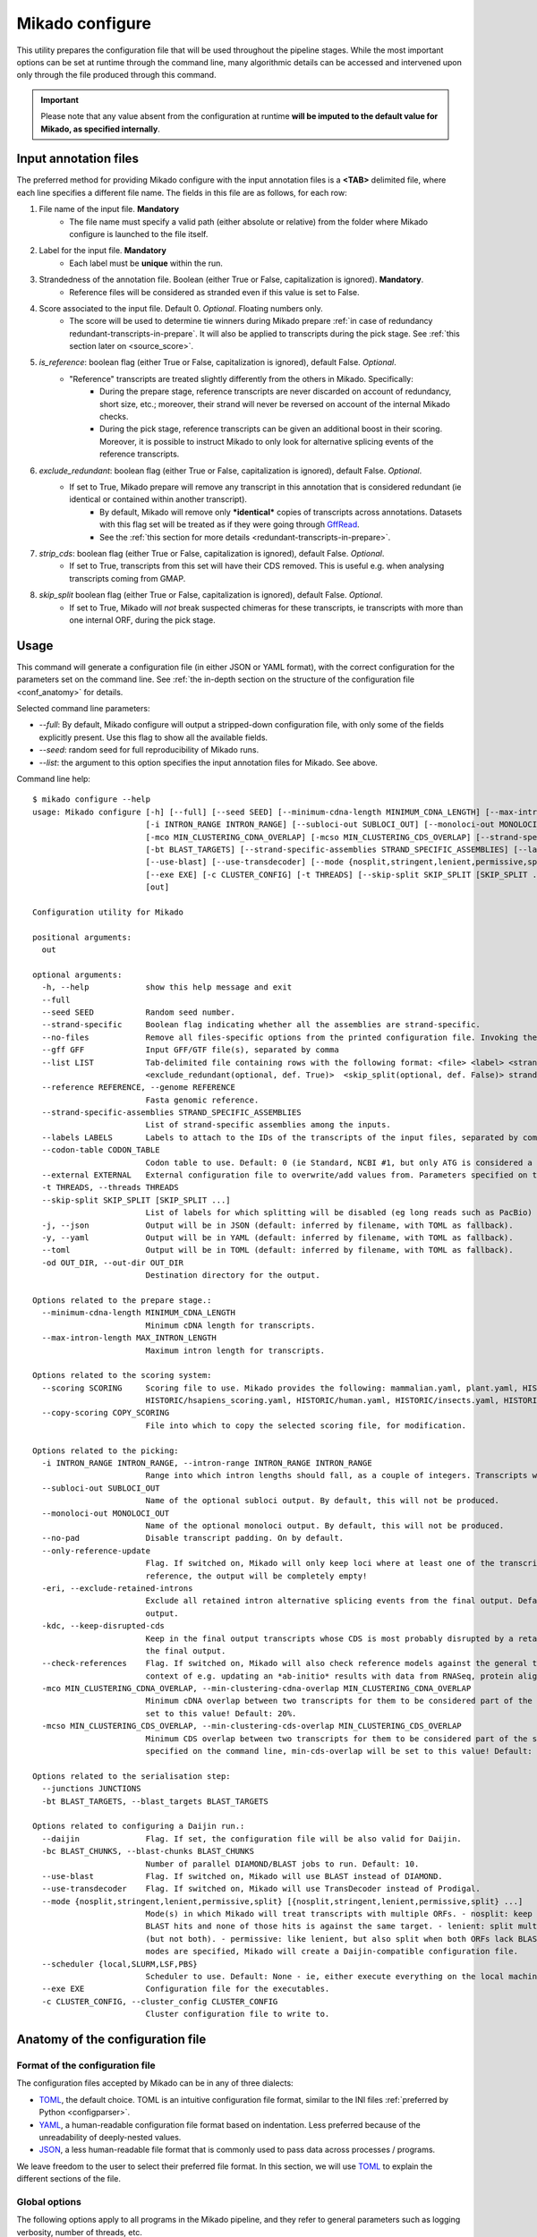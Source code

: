 .. _SQLAlchemy: http://www.sqlalchemy.org/
.. _Portcullis: https://github.com/maplesond/portcullis
.. _BED12: https://genome.ucsc.edu/FAQ/FAQformat.html#format1
.. _GffRead: https://github.com/gpertea/gffread
.. _JSON: https://www.json.org/
.. _TOML: https://toml.io/
.. _YAML: https://yaml.org/
.. _configparser: https://docs.python.org/3/library/configparser.html
.. _configure:

Mikado configure
================

This utility prepares the configuration file that will be used throughout the pipeline stages.
While the most important options can be set at runtime through the command line, many algorithmic details can be accessed and intervened upon only through the file produced through this command.

.. important::

  Please note that any value absent from the configuration at runtime **will be imputed to the default value for Mikado, as specified internally**.


.. _input_file_list:

Input annotation files
~~~~~~~~~~~~~~~~~~~~~~

The preferred method for providing Mikado configure with the input annotation files is a **<TAB>** delimited file, where each line specifies a different file name.
The fields in this file are as follows, for each row:

.. <file> <label> <strandedness(def. False)> <score(optional, def. 0)> <is_reference(optional, def. False)>
                        <exclude_redundant(optional, def. True)> strandedness, is_reference and exclude_redundant must be boolean values (True, False) score must be a valid floating number.


#. File name of the input file. **Mandatory**
    * The file name must specify a valid path (either absolute or relative) from the folder where Mikado configure is launched to the file itself.
#. Label for the input file. **Mandatory**
    *  Each label must be **unique** within the run.
#. Strandedness of the annotation file. Boolean (either True or False, capitalization is ignored). **Mandatory**.
    * Reference files will be considered as stranded even if this value is set to False.
#. Score associated to the input file. Default 0. *Optional*. Floating numbers only.
    * The score will be used to determine tie winners during Mikado prepare :ref:`in case of redundancy redundant-transcripts-in-prepare`. It will also be applied to transcripts during the pick stage. See :ref:`this section later on <source_score>`.
#. *is_reference*: boolean flag (either True or False, capitalization is ignored), default False. *Optional*.
    * "Reference" transcripts are treated slightly differently from the others in Mikado. Specifically:
       * During the prepare stage, reference transcripts are never discarded on account of redundancy, short size, etc.; moreover, their strand will never be reversed on account of the internal Mikado checks.
       * During the pick stage, reference transcripts can be given an additional boost in their scoring. Moreover, it is possible to instruct Mikado to only look for alternative splicing events of the reference transcripts.
#. *exclude_redundant*: boolean flag (either True or False, capitalization is ignored), default False. *Optional*.
    * If set to True, Mikado prepare will remove any transcript in this annotation that is considered redundant (ie identical or contained within another transcript).
       * By default, Mikado will remove only ***identical*** copies of transcripts across annotations. Datasets with this flag set will be treated as if they were going through GffRead_.
       * See the :ref:`this section for more details <redundant-transcripts-in-prepare>`.
#. *strip_cds*: boolean flag (either True or False, capitalization is ignored), default False. *Optional*.
    * If set to True, transcripts from this set will have their CDS removed. This is useful e.g. when analysing transcripts coming from GMAP.
#. *skip_split* boolean flag (either True or False, capitalization is ignored), default False. *Optional*.
    * If set to True, Mikado will *not* break suspected chimeras for these transcripts, ie transcripts with more than one internal ORF, during the pick stage.


Usage
~~~~~

This command will generate a configuration file (in either JSON or YAML format), with the correct configuration for the parameters set on the command line. See :ref:`the in-depth section on the structure of the configuration file <conf_anatomy>` for details.

Selected command line parameters:

- *--full*: By default, Mikado configure will output a stripped-down configuration file, with only some of the fields explicitly present. Use this flag to show all the available fields.
- *--seed*: random seed for full reproducibility of Mikado runs.
- *--list*: the argument to this option specifies the input annotation files for Mikado. See above.

Command line help::

    $ mikado configure --help
    usage: Mikado configure [-h] [--full] [--seed SEED] [--minimum-cdna-length MINIMUM_CDNA_LENGTH] [--max-intron-length MAX_INTRON_LENGTH] [--scoring SCORING] [--copy-scoring COPY_SCORING]
                            [-i INTRON_RANGE INTRON_RANGE] [--subloci-out SUBLOCI_OUT] [--monoloci-out MONOLOCI_OUT] [--no-pad] [--only-reference-update] [-eri] [-kdc] [--check-references]
                            [-mco MIN_CLUSTERING_CDNA_OVERLAP] [-mcso MIN_CLUSTERING_CDS_OVERLAP] [--strand-specific] [--no-files | --gff GFF | --list LIST] [--reference REFERENCE] [--junctions JUNCTIONS]
                            [-bt BLAST_TARGETS] [--strand-specific-assemblies STRAND_SPECIFIC_ASSEMBLIES] [--labels LABELS] [--codon-table CODON_TABLE] [--external EXTERNAL] [--daijin] [-bc BLAST_CHUNKS]
                            [--use-blast] [--use-transdecoder] [--mode {nosplit,stringent,lenient,permissive,split} [{nosplit,stringent,lenient,permissive,split} ...]] [--scheduler {local,SLURM,LSF,PBS}]
                            [--exe EXE] [-c CLUSTER_CONFIG] [-t THREADS] [--skip-split SKIP_SPLIT [SKIP_SPLIT ...]] [-j | -y | --toml] [-od OUT_DIR]
                            [out]

    Configuration utility for Mikado

    positional arguments:
      out

    optional arguments:
      -h, --help            show this help message and exit
      --full
      --seed SEED           Random seed number.
      --strand-specific     Boolean flag indicating whether all the assemblies are strand-specific.
      --no-files            Remove all files-specific options from the printed configuration file. Invoking the "--gff" option will disable this flag.
      --gff GFF             Input GFF/GTF file(s), separated by comma
      --list LIST           Tab-delimited file containing rows with the following format: <file> <label> <strandedness(def. False)> <score(optional, def. 0)> <is_reference(optional, def. False)>
                            <exclude_redundant(optional, def. True)>  <skip_split(optional, def. False)> strandedness, is_reference, exclude_redundant and skip_split must be boolean values (True, False) score must be a valid floating number.
      --reference REFERENCE, --genome REFERENCE
                            Fasta genomic reference.
      --strand-specific-assemblies STRAND_SPECIFIC_ASSEMBLIES
                            List of strand-specific assemblies among the inputs.
      --labels LABELS       Labels to attach to the IDs of the transcripts of the input files, separated by comma.
      --codon-table CODON_TABLE
                            Codon table to use. Default: 0 (ie Standard, NCBI #1, but only ATG is considered a valid start codon.
      --external EXTERNAL   External configuration file to overwrite/add values from. Parameters specified on the command line will take precedence over those present in the configuration file.
      -t THREADS, --threads THREADS
      --skip-split SKIP_SPLIT [SKIP_SPLIT ...]
                            List of labels for which splitting will be disabled (eg long reads such as PacBio)
      -j, --json            Output will be in JSON (default: inferred by filename, with TOML as fallback).
      -y, --yaml            Output will be in YAML (default: inferred by filename, with TOML as fallback).
      --toml                Output will be in TOML (default: inferred by filename, with TOML as fallback).
      -od OUT_DIR, --out-dir OUT_DIR
                            Destination directory for the output.

    Options related to the prepare stage.:
      --minimum-cdna-length MINIMUM_CDNA_LENGTH
                            Minimum cDNA length for transcripts.
      --max-intron-length MAX_INTRON_LENGTH
                            Maximum intron length for transcripts.

    Options related to the scoring system:
      --scoring SCORING     Scoring file to use. Mikado provides the following: mammalian.yaml, plant.yaml, HISTORIC/athaliana_scoring.yaml, HISTORIC/celegans_scoring.yaml, HISTORIC/dmelanogaster_scoring.yaml,
                            HISTORIC/hsapiens_scoring.yaml, HISTORIC/human.yaml, HISTORIC/insects.yaml, HISTORIC/plants.yaml, HISTORIC/scerevisiae.yaml, HISTORIC/worm.yaml
      --copy-scoring COPY_SCORING
                            File into which to copy the selected scoring file, for modification.

    Options related to the picking:
      -i INTRON_RANGE INTRON_RANGE, --intron-range INTRON_RANGE INTRON_RANGE
                            Range into which intron lengths should fall, as a couple of integers. Transcripts with intron lengths outside of this range will be penalised. Default: (60, 900)
      --subloci-out SUBLOCI_OUT
                            Name of the optional subloci output. By default, this will not be produced.
      --monoloci-out MONOLOCI_OUT
                            Name of the optional monoloci output. By default, this will not be produced.
      --no-pad              Disable transcript padding. On by default.
      --only-reference-update
                            Flag. If switched on, Mikado will only keep loci where at least one of the transcripts is marked as "reference". CAUTION: new and experimental. If no transcript has been marked as
                            reference, the output will be completely empty!
      -eri, --exclude-retained-introns
                            Exclude all retained intron alternative splicing events from the final output. Default: False. Retained intron events that do not dirsupt the CDS are kept by Mikado in the final
                            output.
      -kdc, --keep-disrupted-cds
                            Keep in the final output transcripts whose CDS is most probably disrupted by a retained intron event. Default: False. Mikado will try to detect these instances and exclude them from
                            the final output.
      --check-references    Flag. If switched on, Mikado will also check reference models against the general transcript requirements, and will also consider them as potential fragments. This is useful in the
                            context of e.g. updating an *ab-initio* results with data from RNASeq, protein alignments, etc.
      -mco MIN_CLUSTERING_CDNA_OVERLAP, --min-clustering-cdna-overlap MIN_CLUSTERING_CDNA_OVERLAP
                            Minimum cDNA overlap between two transcripts for them to be considered part of the same locus during the late picking stages. NOTE: if --min-cds-overlap is not specified, it will be
                            set to this value! Default: 20%.
      -mcso MIN_CLUSTERING_CDS_OVERLAP, --min-clustering-cds-overlap MIN_CLUSTERING_CDS_OVERLAP
                            Minimum CDS overlap between two transcripts for them to be considered part of the same locus during the late picking stages. NOTE: if not specified, and --min-cdna-overlap is
                            specified on the command line, min-cds-overlap will be set to this value! Default: 20%.

    Options related to the serialisation step:
      --junctions JUNCTIONS
      -bt BLAST_TARGETS, --blast_targets BLAST_TARGETS

    Options related to configuring a Daijin run.:
      --daijin              Flag. If set, the configuration file will be also valid for Daijin.
      -bc BLAST_CHUNKS, --blast-chunks BLAST_CHUNKS
                            Number of parallel DIAMOND/BLAST jobs to run. Default: 10.
      --use-blast           Flag. If switched on, Mikado will use BLAST instead of DIAMOND.
      --use-transdecoder    Flag. If switched on, Mikado will use TransDecoder instead of Prodigal.
      --mode {nosplit,stringent,lenient,permissive,split} [{nosplit,stringent,lenient,permissive,split} ...]
                            Mode(s) in which Mikado will treat transcripts with multiple ORFs. - nosplit: keep the transcripts whole. - stringent: split multi-orf transcripts if two consecutive ORFs have both
                            BLAST hits and none of those hits is against the same target. - lenient: split multi-orf transcripts as in stringent, and additionally, also when either of the ORFs lacks a BLAST hit
                            (but not both). - permissive: like lenient, but also split when both ORFs lack BLAST hits - split: split multi-orf transcripts regardless of what BLAST data is available. If multiple
                            modes are specified, Mikado will create a Daijin-compatible configuration file.
      --scheduler {local,SLURM,LSF,PBS}
                            Scheduler to use. Default: None - ie, either execute everything on the local machine or use DRMAA to submit and control jobs (recommended).
      --exe EXE             Configuration file for the executables.
      -c CLUSTER_CONFIG, --cluster_config CLUSTER_CONFIG
                            Cluster configuration file to write to.

.. _conf_anatomy:

Anatomy of the configuration file
~~~~~~~~~~~~~~~~~~~~~~~~~~~~~~~~~

Format of the configuration file
--------------------------------

The configuration files accepted by Mikado can be in any of three dialects:

- TOML_, the default choice. TOML is an intuitive configuration file format, similar to the INI files :ref:`preferred by Python <configparser>`.
- YAML_, a human-readable configuration file format based on indentation. Less preferred because of the unreadability of deeply-nested values.
- JSON_, a less human-readable file format that is commonly used to pass data across processes / programs.

We leave freedom to the user to select their preferred file format. In this section, we will use TOML_ to explain the different sections of the file.

Global options
--------------

The following options apply to all programs in the Mikado pipeline, and they refer to general parameters such as logging verbosity, number of threads, etc.

Parameters:

- *threads*: this is the number of processes/threads that will be requested by the Mikado programs. This parameter can be overridden on the command line.
- *seed*: random seed specification, to ensure maximum reproducibility of the run.
.. _start-methods:
- *multiprocessing_method*: this specifies the way that :ref:`Python will start children processes <https://docs.python.org/3/library/multiprocessing.html#contexts-and-start-methods>`. The possible choices are "spawn" (default), "fork" and "fork-server". See the sidebar for a more complete explanation.

.. _scheduler-multiprocessing:
.. sidebar:: "Python, multiprocessing, and cluster schedulers"

    Some schedulers, in particular SLURM, are not capable to understand that the processes *forked* by Python are still sharing the same memory with the main process, and think instead that each process is using that memory in isolation. As a result, they might think that the Mikado process is using its memory multiplied by the number of processes - depending on when the forking happens - and therefore shut down the program as it *appears* to be using much more memory than needed. For this reason, :ref:`Daijin <Daijin>` forces Mikado to run in **spawn** mode. Although spawning is slower than forking, it happens only once per run, and it has therefore a limited cost in terms of runtime - while greatly reducing the chances of the program being shut down because of spurious "Out of memory" reasons.

.. code-block:: toml

    threads = 4
    seed = 0
    multiprocessing_method = "spawn"

Log settings
~~~~~~~~~~~~

It is possible to set high-level settings for the logs in the ``log_settings`` section:

- log_level: level of the logging for Mikado. Options: *DEBUG, INFO, WARNING, ERROR, CRITICAL*. By default, Mikado will be quiet and output log messages of severity *WARNING* or greater.
- sql_level: level of the logging for messages regarding the database connection (through `SQLAlchemy`_). By default, SQLAlchemy will be set in quiet mode and asked to output only messages of severity *WARNING* or greater.

.. warning:: Mikado and SQLAlchemy can be greatly verbose if asked to output *DEBUG* or *INFO* messages, to the point of slowing down the program significantly due to the amount of writing to disk. Please consider setting the level to *DEBUG* only when there is a real problem to debug, not otherwise!

.. code-block:: toml

    [log_settings]
    # Settings related to the logs. Keys:
    # - sql_level: verbosity for SQL calls. Default: WARNING. In decreasing order: 'DEBUG', 'INFO', 'WARNING', 'ERROR', 'CRITICAL'
    # - log_level: verbosity. Default: INFO. In decreasing order: 'DEBUG', 'INFO', 'WARNING', 'ERROR', 'CRITICAL'
    log_level = "INFO"
    sql_level = "WARNING"
    log = ""

.. _db-settings:

Database settings
-----------------

This section deals with the database settings that will be necessary for the :ref:`serialisation <serialise>` and :ref:`picking <pick>` phases of the pipeline. By default, Mikado will use a `SQLite database <https://www.sqlite.org/>`_, but it currently also supports `MySQL <http://www.mysql.com/>`_ and `PostgreSQL <https://www.postgresql.org/>`_ through SQLAlchemy_. Fields:

- db: name of the database to use. In case the database is SQLite, this will be the database file, otherwise it will be the database *name*.
- dbtype: one of:
  * sqlite
  * mysql
  * postgresql
- dbhost: host where the database is located. **Required with MySQL and PostgreSQL**.
- dbuser: User of the database. **Required with MySQL and PostgreSQL**.
- dbpasswd: Database password. **Required with MySQL and PostgreSQL**.
- dbport: Port to access to the database. It defaults to the normal ports for the selected database.

.. code-block:: toml

    [db_settings]
    # Settings related to DB connection. Parameters:
    # db: the DB to connect to. Required. Default: mikado.db
    # dbtype: Type of DB to use. Choices: sqlite, postgresql, mysql. Default: sqlite.
    db = "/c/Users/lucve/PycharmProjects/EICore/mikado/sample_data/mikado.db"
    dbtype = "sqlite"
    dbhost = "localhost"
    dbuser = ""
    dbpasswd = ""
    dbport = 0

.. _ref-settings:

Reference settings
------------------

This section of the configuration file deals with the reference genome. It specifies two fields:

- genome: the genome FASTA file. **Required**.
- genome_fai: FAI index of the genome. Used by :ref:`Mikado serialise <serialise>`, it can be inferred if left null.
- transcriptome: optional annotation file for the genome. Mikado currently ignores this field, but it is used by :ref:`Daijin <Daijin>` to guide some of the RNA-Seq assemblies.

.. code-block:: yaml

    [reference]
    genome = "chr5.fas.gz"
    genome_fai = ""
    transcriptome = ""

.. _prep-settings:

Settings for the prepare stage
------------------------------

This section of the configuration file deals with the :ref:`prepare stage of Mikado <prepare>`. It specifies the input files, their labels, and which of them are strand specific. The available fields are the following:

.. _canonical-configuration:

- *exclude_redundant*: if set to true, Mikado will only keep one copy of transcripts that are identical or contained into a different transcripts.
  - please note that this *global* values, if set to true, overrides the label-specific

- *canonical*: this voice specifies the splice site donors and acceptors that are considered canonical for the species. By default, Mikado uses the canonical splice site (GT/AG) and the two semi-canonical pairs (GC/AG and AT/AC). Type: Array of two-element arrays, composed by two-letter strings.
- *lenient*: boolean value. If set to *false*, transcripts that either only have non-canonical splice sites or have a mixture of canonical junctions on *both* strands will be **removed** from the output. Otherwise, they will left in, be properly tagged.
- *minimum_cdna_length*: minimum length of the transcripts to be kept.
- *max_intron_length*: Transcripts with introns greater than this will be **discarded**. The default is one million base pairs (effectively disabling the option).
- *strand_specific*: boolean. If set to *true*, **all** input assemblies will be treated as strand-specific, therefore keeping the strand of monoexonic fragments as it was. Multiexonic transcripts will not have their strand reversed even if doing that would mean making some or all non-canonical junctions canonical.
- *strip_cds*: boolean. If set to *true*, the CDS features will be stripped off the input transcripts. This might be necessary for eg transcripts obtained through alignment with `GMAP <http://research-pub.gene.com/gmap/>`_ [GMAP]_.
- *single*: boolean. For debug purposes only. If set to *true*, Mikado will disable multiprocessing.

.. code-block:: toml
    [prepare]
    # Options related to the input data preparation.
    # - procs: Number of processes to use.
    # - strand_specific: if set to True, transcripts will be assumed to be in the correct orientation, no strand flipping or removal
    # - strip_cds: Boolean. It indicates whether to remove the CDS from the predictions during preparation.
    exclude_redundant = false
    minimum_cdna_length = 200
    max_intron_length = 1000000
    strip_cds = false
    single = false
    lenient = false
    strand_specific = false
    canonical = [["GT", "AG"], ["GC", "AG"], ["AT", "AC"]]


Settings for the prepare stage: files settings
^^^^^^^^^^^^^^^^^^^^^^^^^^^^^^^^^^^^^^^^^^^^^^

.. important:: As this section contains multiple linked lists, it is recommended to not edit this part of the configuration file directly, but rather, to rely on the mikado configure utility / mikado prepare interface to set it up. Specifically, setting up this section through the use of a :ref:`file of file names <input_file_list>` is highly recommended.

This sub-section is the most important for `prepare`, as it contains among other things the locations and labels for the input files.

  - *output_dir*: destination folder for the output files and the log. It will be created automatically, if it does not already exist on disk.
  - *out*: name of the output GTF file. Default: *mikado_prepared.gtf*.
  - *out_fasta*: name of the output GTF file. Default: *mikado_prepared.fasta*.
  - *log*: name of the log file. Default: *prepare.log*.
  - *gff*: list of filenames of the input files.
  - *labels*: list of labels associated with the input files.
  - *reference*: list of boolean values, indicating whether each input assembly is to be considered of "reference" quality.
  - *strand_specific_assemblies*: list of boolean values, indicating whether each input assembly is to be considered having a trustworthy strand information, or not.
  - *strip_cds*: list of boolean values, indicating whether the CDS of a given assembly should be ignored.
  - *exclude_redudant*: list of boolean values, indicating whether redundant models prsent in this assembly should be discarded or not.
  - *source_score*: dictionary linking the scores of each different assembly to a specific score, **using the label as key**, which will be applied in two different points:
    + during the prepare stage itself, in order to give an order priority for transcripts that come from different assemblies.
    + during the picking stage, this score will be added to each model from this assembly, therefore influencing the picked models.

.. code-block:: toml

    [prepare.files]
    # Options related to the input and output files.
    # - out: output GTF file
    # - out_fasta: output transcript FASTA file
    # - gff: array of input predictions for this step.
    # - labels: labels to be associated with the input GFFs. Default: None.
    # - reference: these files are treated as reference-like, ie, these transcripts will never get discarded
    #   during the preparation step.
    output_dir = "."
    out = "mikado_prepared.gtf"
    out_fasta = "mikado_prepared.fasta"
    log = "prepare.log"
    gff = ["class.gtf", "cufflinks.gtf", "stringtie.gtf", "trinity.gff3", "reference.gff3"]
    labels = ["cl", "cuff", "st", "tr", "at"]
    strand_specific_assemblies = ["class.gtf", "cufflinks.gtf", "stringtie.gtf", "reference.gff3"]
    reference = [false, false, false, false, true]
    exclude_redundant = [false, false, true, false, true]
    strip_cds = [false, false, false, false, false]

    [prepare.files.source_score]
    cl = 0
    cuff = 0
    st = 1.0
    tr = -0.5
    at = 5.0

.. _serialise-settings:

Settings for the serialisation stage
------------------------------------

This section of the configuration file deals with the :ref:`serialisation stage of Mikado <serialise>`. It specifies the location of the ORF BED12 files from TransDecoder, the location of the XML files from BLAST, the location of portcullis junctions, and other details important at run time. It has the following voices:

- *substitution_matrix*: the matrix used by BLAST or DIAMOND. Default is the standard BLOSUM62.
- *force*: whether the database should be truncated and rebuilt, or just updated.
- *max_objects*: this parameter is quite important when running with a SQLite database. SQLite does not support caching on the disk before committing the changes, so that every change has to be kept in memory. This can become a problem for RAM quite quickly. On the other hand, committing is an expensive operation, and it makes sense to minimise calls as much as possible. This parameter specifies the maximum number of objects Mikado will keep in memory before committing them to the database. The default number of 10 million privileges speed over RAM parsimony.

.. _max-regression::

- *max_regression*: this parameter is a float comprised between 0 and 1. Prodigal and TransDecoder will sometimes output open ORFs even in the presence of an in-frame start codon. Mikado can try to "regress" along the ORF until it finds one such start codon. This parameter imposes how much Mikado will regress, in percentage of the cDNA length.

.. note:: Recent versions of TransDecoder perform by default an analogous process. As such, we advise to keep this switch off if TransDecoder is used.

- *codon_table*: this parameter indicates the codon table to use. We use the `NCBI nomenclature <https://www.ncbi.nlm.nih.gov/Taxonomy/Utils/wprintgc.cgi>`_, with a variation:

  - the code "0" is added to indicate a variation on the standard code (identifier "1"), which differs only in that
    only "ATG" is considered as a valid start codon. This is because *in silico* ORF predictions tend to over-predict
    the presence of non-standard "ATG" codons, which are rare in nature.
- *max_target_seqs*: equivalent to the BLAST+ parameter of the same name - it indicates the maximum number of discrete hits
  that can be assigned to one sequence in the database.
- *single_thread*: boolean, if set to *true* it will forcibly disable multi-threading. Useful mostly for debugging purposes.

.. code-block:: toml

    [serialise]
    # Options related to serialisation
    # - force: whether to drop and reload everything into the DB
    # - files: options related to input files
    # - max_objects: Maximum number of objects to keep in memory while loading data into the database
    # - max_regression: if the ORF lacks a valid start site, this percentage indicates how far
    #   along the sequence Mikado should look for a good start site. Eg. with a value of 0.1,
    #   on a 300bp sequence with an open ORF Mikado would look for an alternative in-frame start codon
    #   in the first 30 bps (10% of the cDNA).
    # - max_target_seqs: equivalently to BLAST, it indicates the maximum number of targets to keep
    #   per blasted sequence.
    # - discard_definition: Boolean. **Deprecated**, it was used for specifying how to load BLAST files.
    # - single_thread: if true, Mikado prepare will force the usage of a single thread in this step.
    # - codon_table: codon table to use for verifying/modifying the ORFs. Default: 0, ie
    #  the universal codon table but enforcing as only valid start codon ATG.
    substitution_matrix = "blosum62"
    max_objects = 10000000
    max_regression = 0.2
    start_adjustment = true
    max_target_seqs = 100000
    force = false
    single_thread = false
    codon_table = 0


Settings for the serialisation stage: files settings
^^^^^^^^^^^^^^^^^^^^^^^^^^^^^^^^^^^^^^^^^^^^^^^^^^^^

This sub-section of the configuration file codifies the location of the input and output files for `serialise`. It contains
the following voices:

.. _reliable_junctions:
- junctions: array of locations of reliable junction files. These must be in BED12 format. The preferred source for this
  is :ref:`Portcullis` [Portcullis]_.
- log: log file.
- orfs: array of locations of ORFs location on the cDNA, as created by eg TransDecoder [Trinity]_.
- output_dir: output directory where the log file and the SQLite database will be written to (if SQLite has been chosen as the database type)
- transcripts: input transcripts. This should be set to be equal to the output of :ref:`Mikado prepare <prepare>`,
  ie the "out_fasta" field of the :ref:`prepare section of the configuration file <prep-settings>`.
- external_scores: this field indicates the location of a tabular file containing additional numeric values to be added to Mikado.
- xml: this array indicates the location of the BLAST output file(s). Please see the :ref:`section on serialisation <serialise_input_blast>` for details. Elements of the array can be:
.. _input_xml:
  + A **custom-formatted** BLAST tabular output file
  + BLAST+ XML files (optionally compressed with gzip)
  + BLAST+ ASN files (optionally compressed with gzip), which will be converted in-memory using ``blast_formatter``
  + a folder containing files of the above types.

.. code-block:: toml

    [serialise.files]
    junctions = ["junctions.bed"]
    xml = []
    blast_loading_debug = false
    external_scores = ""
    orfs = []
    transcripts = "mikado_prepared.fasta"
    log = "serialise.log"
    blast_targets = ["uniprot_sprot_plants.fasta"]
    output_dir = "."

.. _misc-settings:

Settings for the pick stage
---------------------------

This section of the configuration file deals with the :ref:`picking stage of Mikado <pick>`. It specifies details on how to handle BLAST and ORF data, which alternative splicing events are considered as valid during the final stages of the picking, and other important algorithmic details. The section comprises the following subsections:

- alternative_splicing: Options related to which AS events are considered as valid for the primary transcript in a locus.
- chimera_split: Options related to how to handle transcripts with multiple valid ORFs.
- files: Input and output files.
- orf_loading: Options related to how to decide which ORFs to load onto each transcript.
- output_format: options related to how to format the names of the transcripts, the source field of the GFFs, etc.
- run_options: Generic options related either to the general algorithm or to the number of resources requested.
.. _scoring_file_conf:
- scoring_file: This value specifies the :ref:`scoring file <scoring_files>` to be used for Mikado. These can be found in Mikado.configuration.scoring_files.
.. hint:: It is possible to ask for the configuration file to be copied in-place for customisation when calling ``mikado configure``.

Each subsection of the pick configuration will be explained in its own right.

.. _source_score:

Giving different priorities to transcripts from different assemblies
^^^^^^^^^^^^^^^^^^^^^^^^^^^^^^^^^^^^^^^^^^^^^^^^^^^^^^^^^^^^^^^^^^^^

It is possible to specify boni/mali to be assigned to specific labels. Eg, it might be possible to assign a bonus of 1 to any transcript coming from PacBio reads, or a malus to any transcript coming from a given assembler. Example of such a configuration:

.. code-block:: toml

    [prepare.files.source_score]
    cl = 0
    cuff = 0
    st = 1.0
    tr = -0.5
    at = 5.0

In this example, we are prioritising the reference annotation ("at") by five points, the StringTie assembly by 1, and slightly penalising the Trinity assembly with a malus of half a point.

.. _configure-alternative-splicing:

Parameters regarding the alternative splicing
^^^^^^^^^^^^^^^^^^^^^^^^^^^^^^^^^^^^^^^^^^^^^

After selecting the best model for each locus, Mikado will backtrack and try to select valid alternative splicing events. This section deals with how Mikado will operate the selection. In order to be considered as valid potential AS events, transcripts have to satisfy the minimum :ref:`requirements specified in the scoring file <requirements-section>`. These are the available parameters:

- *report*: boolean. Whether to calculate and report possible alternative splicing events at all. By default this is set to true; ***setting this parameter to false will inactivate all the options in this section***.
- *keep_retained_introns*: boolean. It specifies whether transcripts with :ref:`retained introns <retained_intron_definition>` will be accepted as potentially valid AS events. By default, they are.
- *keep_retained_introns*: boolean. It specifies whether transcripts with :ref:`a CDS disrupted by their retained intron <retained_intron_disrupted_cds>` will be accepted as potentially valid AS events. By default, Mikado will exclude them.
- *min_cdna_overlap*: minimum cDNA overlap between the primary transcript and the AS candidate. By default, this is set to 0.5 (50%). It must be a number between 0 and 1.
- *min_cds_overlap*: minimum CDS overlap between the primary transcript and the AS candidate. By default this is set to 0.6, ie 60%. It must be a number between 0 and 1.
- *min_score_perc*: Minimum percentage of the score of the primary transcript that any candidate AS must have to be considered. By default, this is set to 0.5 (50%). It must be a number between 0 and 1.
- *only_confirmed_introns*: boolean. If set to true (default), Mikado will consider as potential AS events only transcripts whose introns *not shared with the primary transcript* are confirmed :ref:`in the dataset of reliable junctions <reliable_junctions>`.
- *redundant_ccodes*: any candidate AS will be :ref:`compared <Compare>` against all the transcripts already retained in the locus. If any of these comparisons returns one of the :ref:`class codes <ccodes>` specified in this array, **the transcript will be ignored**. The rationale is to avoid bringing back multiple minor variations of the same transcript. Default class codes: c, m, _, =, n.
- valid_ccodes: any candidate AS will be :ref:`compared <Compare>` against *the primary transcript* to determine the type of AS event. If the :ref:`class code <ccodes>` is one of those specified in this array, the transcript will be considered further. Valid class codes are within the categories "Alternative splicing", "Extension" with junction F1 lower than 100%, and Overlap (with the exclusion of "m"). Default class codes: j, J, G, h.

.. _pad-configuration:
- pad: boolean option. If set to True, Mikado will try to pad transcripts so that they share the same 5'. Please :ref:`see this section for further information <padding>`.
- ts_max_splices: numerical. When padding is activated, at *most* how many splice junctions can be introduced?
- ts_distance: numerical. When padding is activated, at *most* of how many base pairs can a transcript be extended?

.. warning:: the AS transcript event does not need to be a valid AS event for *all* transcripts in the locus, only against the *primary* transcript.
.. note:: when padding transcripts, Mikado will consider also transcripts with the same intron structure but differing end points (so "=" or "_"). These will be used to expand the UTRs of other transcripts; however, only *one* of these transcripts with identical structures will be reported in the end.

.. code-block:: toml

    [pick.alternative_splicing]
    # Parameters related to alternative splicing reporting.
    # - report: whether to report at all or not the AS events.
    # - min_cds_overlap: minimum overlap between the CDS of the primary transcript and any AS event. Default: 60%.
    # - min_cdna_overlap: minimum overlap between the CDNA of the primary transcript and any AS event.
    # Default: 0% i.e. disabled, we check for the CDS overlap.
    # - keep_retained_introns: Whether to consider as valid AS events where one intron
    # - max_isoforms: Maximum number of isoforms per locus. 1 implies no AS reported. Default: 5
    # is retained compared to the primary or any other valid AS. Default: false.
    # - valid_ccodes: Valid class codes for AS events. Valid codes are in categories
    # 'Alternative splicing', 'Extension' (with junction F1 lower than 100%), and Overlap (exluding m). Default: j, J, g, G, C, h
    # - max_utr_length: Maximum length of the UTR for AS events. Default: 10e6 (i.e. no limit)
    # - max_fiveutr_length: Maximum length of the 5'UTR for AS events. Default: 10e6 (i.e. no limit)
    # - max_threeutr_length: Maximum length of the 5'UTR for AS events. Default: 10e6 (i.e. no limit)
    # - min_score_perc: Minimum score threshold for subsequent AS events. Only transcripts with a score at least (best) * value are retained.
    # - only_confirmed_introns: bring back AS events only when their introns are either present in the primary transcript or in the set of confirmed introns.
    # - pad: boolean switch. If true, Mikado will pad all the transcript in a gene so that their ends are the same
    # - ts_distance: if padding, this is the maximum distance in base-pairs between the starts of transcripts to be considered to be padded together.
    # - ts_max_splices: if padding, this is the maximum amount of splicing junctions that the transcript to pad is allowed to cross. If padding would lead to cross more than this number, the transcript will not be padded.
    report = true
    min_cds_overlap = 0.5
    min_cdna_overlap = 0.6
    keep_retained_introns = true
    keep_cds_disrupted_by_ri = false
    max_isoforms = 10
    valid_ccodes = ["j", "J", "G", "h"]
    redundant_ccodes = ["c", "m", "_", "=", "n"]
    min_score_perc = 0.5
    only_confirmed_introns = true
    ts_distance = 2000
    pad = true
    ts_max_splices = 2

.. _clustering_specifics:

Parameters regarding the clustering of transcripts in loci
^^^^^^^^^^^^^^^^^^^^^^^^^^^^^^^^^^^^^^^^^^^^^^^^^^^^^^^^^^

This section influences how Mikado clusters transcripts in its multi-stage selection. The available parameters are:

- *flank*: numerical. When constructing :ref:`Superloci <superloci>`, Mikado will use this value as the maximum distance between transcripts for them to be integrated within the same superlocus.
- *cds_only*: boolean. If set to true, during the :ref:`picking stage <pick-algo>` Mikado will consider only the **primary ORF** to evaluate whether two transcripts intersect. Transcripts which eg. share introns in their UTR but have completely unrelated CDSs will be clustered separately. Disabled by default.
- *purge*: boolean. If true, any transcript failing the :ref:`specified requirements <requirements-section>` will be purged out. Otherwise, they will be assigned a score of 0 and might potentially appear in the final output, if no other transcript is present in the locus.
- *simple_overlap_for_monoexonic*: boolean. During the :ref:`second clustering <monosubloci>`, by default monoexonic transcripts are clustered together even if they have a very slight overlap with another transcript. Manually setting this flag to *false* will cause Mikado to cluster monoexonic transcripts only if they have a minimum amount of cDNA and CDS overlap with the other transcripts in the holder.
- *min_cdna_overlap*: numerical, between 0 and 1. Minimum cDNA overlap between two multiexonic transcripts for them to be considered as intersecting, if all other conditions fail.
- *min_cdna_overlap*: numerical, between 0 and 1. Minimum CDS overlap between two multiexonic transcripts for them to be considered as intersecting, if all other conditions fail.

.. code-block:: toml

    [pick.clustering]
    # Parameters related to the clustering of transcripts into loci.
    # - cds_only: boolean, it specifies whether to cluster transcripts only according to their CDS (if present).
    # - min_cds_overlap: minimal CDS overlap for the second clustering.
    # - min_cdna_overlap: minimal cDNA overlap for the second clustering.
    # - flank: maximum distance for transcripts to be clustered within the same superlocus.
    # - remove_overlapping_fragments: boolean, it specifies whether to remove putative fragments.
    # - purge: boolean, it specifies whether to remove transcripts which fail the minimum requirements check - or whether to ignore those requirements altogether.
    # - simple_overlap_for_monoexonic: boolean. If set to true (default), then any overlap mean inclusion in a locus for or against a monoexonic transcript. If set to false, normal controls for the percentage of overlap will apply.
    # - max_distance_for_fragments: maximum distance from a valid locus for another to be considered a fragment.
    cds_only = false
    min_cds_overlap = 0.2
    min_cdna_overlap = 0.2
    purge = true
    flank = 200
    simple_overlap_for_monoexonic = true

.. _fragment_options:

Parameters regarding the detection of putative fragments
^^^^^^^^^^^^^^^^^^^^^^^^^^^^^^^^^^^^^^^^^^^^^^^^^^^^^^^^

This section determines how Mikado treats :ref:`potential fragments in the output <fragments>`. Available options:

- *remove*: boolean, default true. If set to true, fragments will be excluded from the final output; otherwise, they will be printed out, but properly tagged.

- *max_distance*: numerical. For non-overlapping fragments, this value determines the maximum distance from the valid gene. Eg. with the default setting of 2000, a putative fragment at the distance of 1000 will be tagged and dealt with as a fragment; an identical model at a distance of 3000 will be considered as a valid gene and left untouched.

- *valid_class_codes*: valid :ref:`class codes <ccodes>` for potential fragments. Only Class Codes in the categories Overlap, Intronic, Fragment, with the addition of "_", are considered as valid choices.

.. code-block:: toml

    [pick.fragments]
    # Parameters related to the handling of fragments.
    # - remove: boolean. Whether to remove fragments or leave them, properly tagged.
    # - max_distance: maximum distance of a putative fragment from a valid gene.
    # - valid_class_codes: which class codes will be considered as fragments. Default: (p, P, x, X, i, m, _). Choices: '_' plus any class code with category 'Intronic', 'Fragment', or 'Overlap'.
    remove = true
    max_distance = 2000
    valid_class_codes = ["p", "P", "x", "X", "i", "m", "_", "e", "o"]


.. _orf_loading:

Parameters regarding assignment of ORFs to transcripts
^^^^^^^^^^^^^^^^^^^^^^^^^^^^^^^^^^^^^^^^^^^^^^^^^^^^^^

This section of the configuration file deals with how to determine valid ORFs for a transcript from those present in the database. The parameters to control the behaviour of Mikado are the following:

- *minimal_orf_length*: minimal length of the *primary* ORF to be loaded onto the transcript. By default, this is set at 50 **bps** (not aminoacids)
- *minimal_secondary_orf_length*: minimal length of any ORF that can be assigned to the transcript after the first. This value should be set at a **higher setting** than minimal_orf_length, in order to avoid loading uORFs [uORFs]_ into the transcript, leading to :ref:`spurious break downs of the UTRs <chimera_splitting_algorithm>`. Default: 200 bps.
- *strand_specific*: boolean. If set to *true*, only ORFs on the plus strand (ie the same of the cDNA) will be considered. If set to *false*, monoexonic transcripts mihgt have their strand flipped.


.. code-block:: toml

    [pick.orf_loading]
    # Parameters related to ORF loading.
    # - minimal_secondary_orf_length: Minimum length of a *secondary* ORF to be loaded after the first, in bp. Default: 200 bps
    # - minimal_orf_length: Minimum length in bps of an ORF to be loaded, as the primary ORF, onto a transcript. Default: 50 bps
    # - strand_specific: Boolean flag. If set to true, monoexonic transcripts will not have their ORF reversed even if they would have an ORF on the opposite strand.
    minimal_secondary_orf_length = 200
    minimal_orf_length = 50
    strand_specific = true

.. _chimera_splitting_configuration:

Parameters regarding splitting of chimeras
^^^^^^^^^^^^^^^^^^^^^^^^^^^^^^^^^^^^^^^^^^

This section determines how Mikado will deal with :ref:`chimeras <chimera_splitting_algorithm>`. These are the relevant parameters:

- *execute*: boolean. If set to *false*, Mikado will operate in the *nosplit* mode. If set to *true*, the choice of the mode will be determined by the other parameters.
- *skip*: this is list of input assemblies (identified by the label in prepare, :ref:`above <input_file_list>`) that will **never** have the transcripts split.

.. hint:: cDNAs, reference transcripts, and the like should end up in the "skip" category. These are, after all, transcripts that are presupposed to be originated from a single RNA molecule and therefore without fusions.

- *blast_check*: boolean. Whether to execute the check on the BLAST hits. If set to *false*, Mikado will operate in the *split* mode, unless *execute* is set to *false* (execute takes precedence over the other parameters).
- *blast_params*: this section contains the settings relative to the *permissive*, *lenient* and *stringent* mode.

   * *evalue*: maximum evalue of a hit to be assigned to the transcript and therefore be considered.
   * *hsp_evalue*: maximum evalue of a hsp inside a hit to be considered for the analysis.
   * *leniency*: one of **LENIENT, PERMISSIVE, STRINGENT**. See above for definitions.
   * *max_target_seqs*: integer. when loading BLAST hits from the database, only the first N will be considered for analysis.
   * *minimal_hsp_overlap*: number between 0 and 1. This indicates the overlap that must exist between the HSP and the ORF for the former to be considered for the split.
   .. code section: splitting.py, lines ~152-170

   * *min_overlap_duplication*: in the case of tandem duplicated genes, a chimera will have two ORFs that share the same hits, but possibly in a peculiar way - the HSPs will insist on the same region of the *target* sequence. This parameter controls how much overlap counts as a duplication. The default value is of 0.9 (90%).

.. code-block:: toml

    [pick.chimera_split]
    # Parameters related to the splitting of transcripts in the presence of
    # two or more ORFs. Parameters:
    # - execute: whether to split multi-ORF transcripts at all. Boolean.
    # - blast_check: whether to use BLAST information to take a decision. See blast_params for details.
    # - blast_params: Parameters related to which BLAST data we want to analyse.
    blast_check = true
    execute = true
    skip = [false, false, false, false, false]

    [pick.chimera_split.blast_params]
    # Parameters for the BLAST check prior to splitting.
    # - evalue: Minimum evalue for the whole hit. Default: 1e-6
    # - hsp_evalue: Minimum evalue for any HSP hit (some might be discarded even if the whole hit is valid). Default: 1e-6
    # - leniency: One of 'STRINGENT', 'LENIENT', 'PERMISSIVE'. Default: STRINGENT
    # - max_target_seqs: maximum number of hits to consider. Default: 3
    # - minimal_hsp_overlap: minimum overlap of the ORF with the HSP (*not* reciprocal). Default: 0.8, i.e. 80%
    # - min_overlap_duplication: minimum overlap (in %) for two ORFs to consider them as target duplications. This means that if two ORFs have no HSPs in common, but the coverage of their disjoint HSPs covers more than this % of the length of the *target*, they represent most probably a duplicated gene.
    evalue = 1e-06
    hsp_evalue = 1e-06
    leniency = "PERMISSIVE"
    max_target_seqs = 3
    minimal_hsp_overlap = 0.5
    min_overlap_duplication = 0.8

Parameters regarding input and output files
^^^^^^^^^^^^^^^^^^^^^^^^^^^^^^^^^^^^^^^^^^^

The "files" and "output_format" sections deal respectively with input files for the pick stage and with some basic settings for the GFF output. Options:

- *input*: input GTF file for the run. It should be the one generated by the prepare stage, ie the :ref:`out file of the prepare stage <prep-settings>`.
- *loci_out*: main output file. It contains the winning transcripts, separated in their own gene loci, in GFF3 format. It will also determine the prefix of the *metrics* and *scores* files for this step. See the :ref:`pick manual page for details on the output <pick-output>`.
- *log*: name of the log file. Default: mikado_pick.log
- *monoloci_out*: this optional output file will contain the transcripts that have been passed to the :ref:`monoloci phase <introduction>`. It will also determine the prefix of the *metrics* and *scores* files for this step. See the :ref:`pick manual page for details on the output <pick-output>`.
- *subloci_out*: this optional output file will contain the transcripts that have been passed to the :ref:`subloci phase <introduction>`. It will also determine the prefix of the *metrics* and *scores* files for this step. See the :ref:`pick manual page for details on the output <pick-output>`.

.. code-block:: toml

   [pick.files]
    # Input and output files for Mikado pick.
    # - gff: input GTF/GFF3 file. Default: mikado_prepared.gtf
    # - loci_out: output GFF3 file from Mikado pick. Default: mikado.loci.gff3
    # - subloci_out: optional GFF file with the intermediate subloci. Default: no output
    # - monoloci_out: optional GFF file with the intermediate monoloci. Default: no output
    # - log: log file for this step.
    output_dir = "."
    input = "mikado_prepared.gtf"
    loci_out = "mikado.loci.gff3"
    subloci_out = ""
    monoloci_out = ""
    log = "pick.log"

Parameters regarding the output format
^^^^^^^^^^^^^^^^^^^^^^^^^^^^^^^^^^^^^^

Available parameters:

- *id_prefix*: prefix for all the final Mikado models. The ID will be <prefix>.<chromosome>G<progressive ID>.
- *report_all_orfs*: some Mikado models will have more than one ORF (unless pick is operating in the *split* mode). If this option is set to ``true``, Mikado will report the transcript multiple times, one for each ORF, using different progressive IDs (<model name>.orf<progressive ID>). By default, this option is set to False, and only the primary ORF is reported.
- *source*: prefix for the source field in the output files. Loci GFF3 will have "<prefix>_loci", subloci GFF3s will have "<prefix>_subloci", and monoloci will have "<prefix>_monoloci".

.. code-block:: toml
    [pick.output_format]
    # Parameters related to the output format.
    #   - source: prefix for the source field in the mikado output.
    #   - id_prefix: prefix for the ID of the genes/transcripts in the output
    source = "Mikado"
    id_prefix = "mikado"
    report_all_orfs = false


Generic parameters on the pick run
^^^^^^^^^^^^^^^^^^^^^^^^^^^^^^^^^^

This section deals with other parameters necessary for the run, such as the number of processors to use, but also more important algorithmic parameters such as how to recognise fragments.

Parameters:

- *exclude_cds*: whether to remove CDS/UTR information from the Mikado output. Default: *false*.
- *intron_range*: tuple that indicates the range of lengths in which most introns should fall. Transcripts with introns either shorter or longer than this interval will be potentially penalised, depending on the scoring scheme. For the paper, this parameter was set to a tuple of integers in which *98%* of the introns of the reference annotation were falling (ie cutting out the 1st and 99th percentiles).
- *shm*: boolean. In certain cases, especially when disk access is a severely limiting factor, it might make sense to copy a SQLite database into RAM before querying. If this parameter is set to *true*, Mikado will copy the SQLite database into a temporary file in RAM, and query it from there.
- *only_reference_update*:
- *check_references*:
- *single_thread*: boolean. If set to true, Mikado will completely disable multiprocessing. Useful mostly for debugging reasons.

.. warning:: the shared-memory options are available only on Linux platforms.

.. code-block:: toml

    [pick.run_options]
    # Generic run options.
    # - shm: boolean flag. If set and the DB is sqlite, it will be copied onto the /dev/shm faux partition
    # - exclude_cds: boolean flag. If set, the CDS information will not be printed in Mikado output. Default: false
    # - single_thread: boolean flag. If set, multithreading will be disabled - useful for profiling and debugging.
    shm = false
    exclude_cds = false
    intron_range = [60, 10000]
    only_reference_update = false
    check_references = false
    single_thread = false

Technical details
~~~~~~~~~~~~~~~~~

The configuration file obeys a specific schema defined by the :class:`Mikado.configuration.daijin_configuration` or the :class:`Mikado.configuration.configuration`. Every time a Mikado utility is launched, it checks the configuration file against the schema defined by those classes to validate it.
